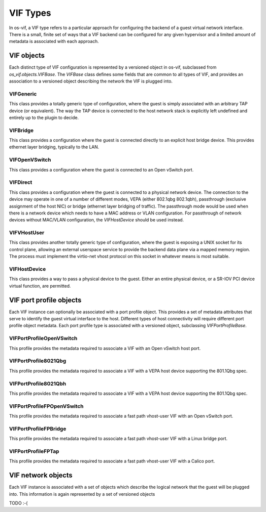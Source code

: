 =========
VIF Types
=========

In os-vif, a VIF type refers to a particular approach for configuring the
backend of a guest virtual network interface. There is a small, finite set of
ways that a VIF backend can be configured for any given hypervisor and a
limited amount of metadata is associated with each approach.

VIF objects
===========

Each distinct type of VIF configuration is represented by a versioned object in
os-vif, subclassed from `os_vif.objects.VIFBase`. The `VIFBase` class defines
some fields that are common to all types of VIF, and provides an association to
a versioned object describing the network the VIF is plugged into.

VIFGeneric
----------

This class provides a totally generic type of configuration, where the guest is
simply associated with an arbitrary TAP device (or equivalent).  The way the
TAP device is connected to the host network stack is explicitly left undefined
and entirely up to the plugin to decide.

VIFBridge
---------

This class provides a configuration where the guest is connected directly to an
explicit host bridge device. This provides ethernet layer bridging, typically
to the LAN.

VIFOpenVSwitch
--------------

This class provides a configuration where the guest is connected to an Open
vSwitch port.

VIFDirect
---------

This class provides a configuration where the guest is connected to a physical
network device. The connection to the device may operate in one of a number of
different modes, VEPA (either 802.1qbg 802.1qbh), passthrough (exclusive
assignment of the host NIC) or bridge (ethernet layer bridging of traffic). The
passthrough mode would be used when there is a network device which needs to
have a MAC address or VLAN configuration. For passthrough of network devices
without MAC/VLAN configuration, the `VIFHostDevice` should be used instead.

VIFVHostUser
------------

This class provides another totally generic type of configuration, where the
guest is exposing a UNIX socket for its control plane, allowing an external
userspace service to provide the backend data plane via a mapped memory region.
The process must implement the virtio-net vhost protocol on this socket in
whatever means is most suitable.

VIFHostDevice
-------------

This class provides a way to pass a physical device to the guest.  Either an
entire physical device, or a SR-IOV PCI device virtual function, are permitted.


VIF port profile objects
========================

Each VIF instance can optionally be associated with a port profile object. This
provides a set of metadata attributes that serve to identify the guest virtual
interface to the host. Different types of host connectivity will require
different port profile object metadata. Each port profile type is associated
with a versioned object, subclassing `VIFPortProfileBase`.

VIFPortProfileOpenVSwitch
-------------------------

This profile provides the metadata required to associate a VIF with an Open
vSwitch host port.

VIFPortProfile8021Qbg
---------------------

This profile provides the metadata required to associate a VIF with a VEPA host
device supporting the 801.1Qbg spec.

VIFPortProfile8021Qbh
---------------------

This profile provides the metadata required to associate a VIF with a VEPA host
device supporting the 801.1Qbg spec.

VIFPortProfileFPOpenVSwitch
---------------------------

This profile provides the metadata required to associate a fast path vhost-user
VIF with an Open vSwitch port.

VIFPortProfileFPBridge
----------------------

This profile provides the metadata required to associate a fast path vhost-user
VIF with a Linux bridge port.

VIFPortProfileFPTap
-------------------

This profile provides the metadata required to associate a fast path vhost-user
VIF with a Calico port.


VIF network objects
===================

Each VIF instance is associated with a set of objects which describe the
logical network that the guest will be plugged into. This information is again
represented by a set of versioned objects

TODO :-(
